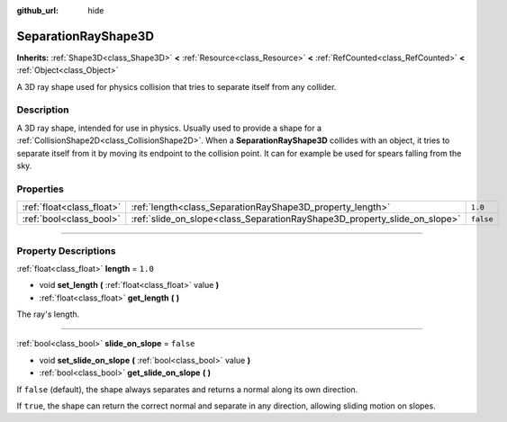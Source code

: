 :github_url: hide

.. DO NOT EDIT THIS FILE!!!
.. Generated automatically from Godot engine sources.
.. Generator: https://github.com/godotengine/godot/tree/4.1/doc/tools/make_rst.py.
.. XML source: https://github.com/godotengine/godot/tree/4.1/doc/classes/SeparationRayShape3D.xml.

.. _class_SeparationRayShape3D:

SeparationRayShape3D
====================

**Inherits:** :ref:`Shape3D<class_Shape3D>` **<** :ref:`Resource<class_Resource>` **<** :ref:`RefCounted<class_RefCounted>` **<** :ref:`Object<class_Object>`

A 3D ray shape used for physics collision that tries to separate itself from any collider.

.. rst-class:: classref-introduction-group

Description
-----------

A 3D ray shape, intended for use in physics. Usually used to provide a shape for a :ref:`CollisionShape2D<class_CollisionShape2D>`. When a **SeparationRayShape3D** collides with an object, it tries to separate itself from it by moving its endpoint to the collision point. It can for example be used for spears falling from the sky.

.. rst-class:: classref-reftable-group

Properties
----------

.. table::
   :widths: auto

   +---------------------------+---------------------------------------------------------------------------+-----------+
   | :ref:`float<class_float>` | :ref:`length<class_SeparationRayShape3D_property_length>`                 | ``1.0``   |
   +---------------------------+---------------------------------------------------------------------------+-----------+
   | :ref:`bool<class_bool>`   | :ref:`slide_on_slope<class_SeparationRayShape3D_property_slide_on_slope>` | ``false`` |
   +---------------------------+---------------------------------------------------------------------------+-----------+

.. rst-class:: classref-section-separator

----

.. rst-class:: classref-descriptions-group

Property Descriptions
---------------------

.. _class_SeparationRayShape3D_property_length:

.. rst-class:: classref-property

:ref:`float<class_float>` **length** = ``1.0``

.. rst-class:: classref-property-setget

- void **set_length** **(** :ref:`float<class_float>` value **)**
- :ref:`float<class_float>` **get_length** **(** **)**

The ray's length.

.. rst-class:: classref-item-separator

----

.. _class_SeparationRayShape3D_property_slide_on_slope:

.. rst-class:: classref-property

:ref:`bool<class_bool>` **slide_on_slope** = ``false``

.. rst-class:: classref-property-setget

- void **set_slide_on_slope** **(** :ref:`bool<class_bool>` value **)**
- :ref:`bool<class_bool>` **get_slide_on_slope** **(** **)**

If ``false`` (default), the shape always separates and returns a normal along its own direction.

If ``true``, the shape can return the correct normal and separate in any direction, allowing sliding motion on slopes.

.. |virtual| replace:: :abbr:`virtual (This method should typically be overridden by the user to have any effect.)`
.. |const| replace:: :abbr:`const (This method has no side effects. It doesn't modify any of the instance's member variables.)`
.. |vararg| replace:: :abbr:`vararg (This method accepts any number of arguments after the ones described here.)`
.. |constructor| replace:: :abbr:`constructor (This method is used to construct a type.)`
.. |static| replace:: :abbr:`static (This method doesn't need an instance to be called, so it can be called directly using the class name.)`
.. |operator| replace:: :abbr:`operator (This method describes a valid operator to use with this type as left-hand operand.)`
.. |bitfield| replace:: :abbr:`BitField (This value is an integer composed as a bitmask of the following flags.)`
